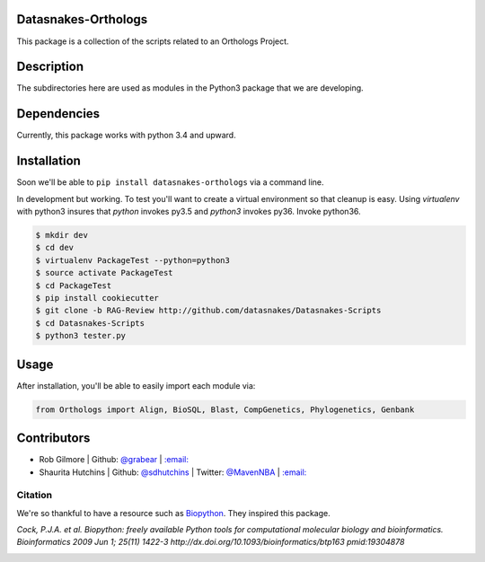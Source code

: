 .. image:: https://travis-ci.org/datasnakes/Datasnakes-Scripts.svg?branch=SDH-Review
    :target: https://travis-ci.org/datasnakes/Datasnakes-Scripts

Datasnakes-Orthologs
--------------------

This package is a collection of the scripts related to an Orthologs
Project.

Description
-----------

The subdirectories here are used as modules in the Python3 package that
we are developing.

Dependencies
------------

Currently, this package works with python 3.4 and upward.

Installation
------------

Soon we'll be able to ``pip install datasnakes-orthologs`` via a command
line.

In development but working. To test you'll want to create a virtual
environment so that cleanup is easy. Using *virtualenv* with python3
insures that *python* invokes py3.5 and *python3* invokes py36. Invoke
python36.

.. code:: bash

    $ mkdir dev
    $ cd dev
    $ virtualenv PackageTest --python=python3
    $ source activate PackageTest
    $ cd PackageTest
    $ pip install cookiecutter
    $ git clone -b RAG-Review http://github.com/datasnakes/Datasnakes-Scripts
    $ cd Datasnakes-Scripts
    $ python3 tester.py

Usage
-----

After installation, you'll be able to easily import each module via:

.. code:: python

    from Orthologs import Align, BioSQL, Blast, CompGenetics, Phylogenetics, Genbank

Contributors
------------

-  Rob Gilmore \| Github: `@grabear <https://github.com/grabear>`__ \|
   `:email: <mailto:robgilmore127@gmail.com>`__
-  Shaurita Hutchins \| Github:
   `@sdhutchins <https://github.com/sdhutchins>`__ \| Twitter:
   `@MavenNBA <https://twitter.com/MavenNBA/>`__ \|
   `:email: <mailto:sdhutchins@outlook.com>`__

Citation
~~~~~~~~

We're so thankful to have a resource such as
`Biopython <http://biopython.org/wiki/Biopython>`__. They inspired this
package.

*Cock, P.J.A. et al. Biopython: freely available Python tools for
computational molecular biology and bioinformatics. Bioinformatics 2009
Jun 1; 25(11) 1422-3 http://dx.doi.org/10.1093/bioinformatics/btp163
pmid:19304878*


.. image:: https://api.codacy.com/project/badge/Grade/9a4ce39423ed4458a0c7fa3610c81ba2
   :alt: Codacy Badge
   :target: https://www.codacy.com/app/sdhutchins/Datasnakes-Scripts?utm_source=github.com&utm_medium=referral&utm_content=datasnakes/Datasnakes-Scripts&utm_campaign=badger